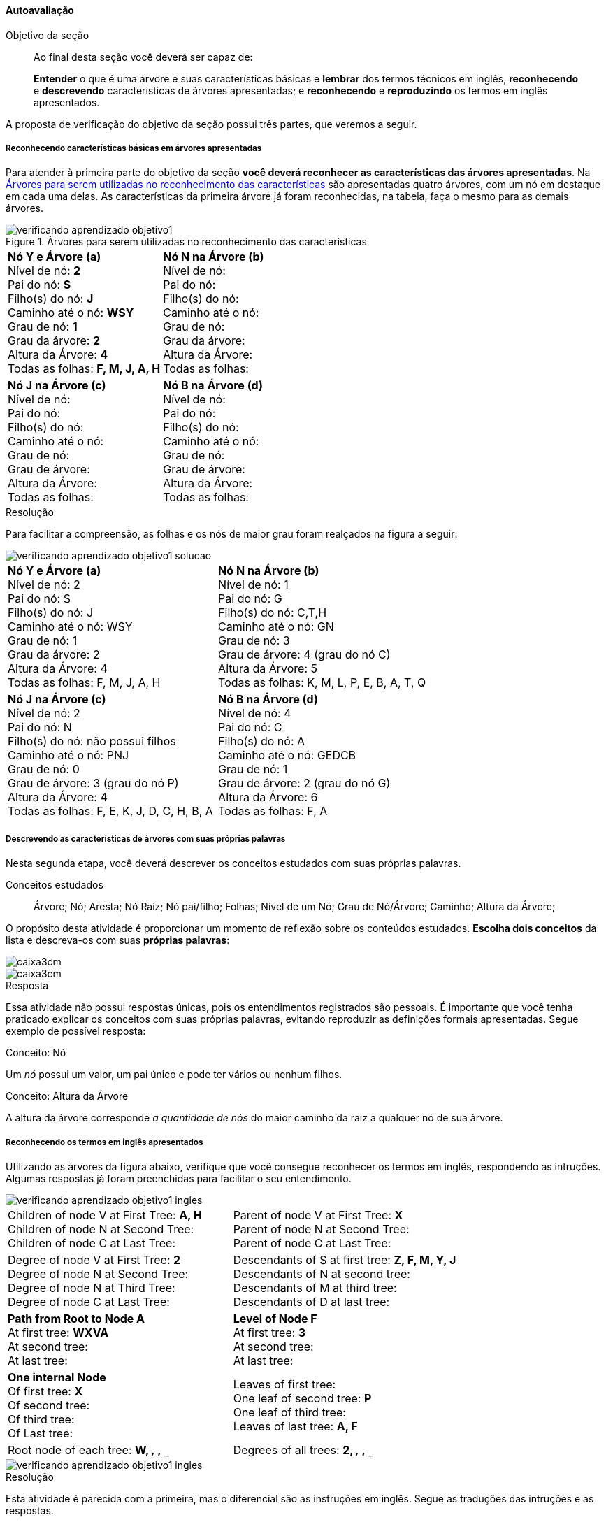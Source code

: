 ==== Autoavaliação

:caderno: https://www.linkedin.com/profile/view?id=332775837

.Objetivo da seção
____
Ao final desta seção você deverá ser capaz de:

*Entender* o que é uma árvore e suas características básicas e
*lembrar* dos termos técnicos em inglês, *reconhecendo* e *descrevendo*
características de árvores apresentadas; e *reconhecendo* e
*reproduzindo* os termos em inglês apresentados.

____

A proposta de verificação do objetivo da seção possui três partes,
que veremos a seguir.

===== Reconhecendo características básicas em árvores apresentadas

Para atender à primeira parte do objetivo da seção *você deverá
reconhecer as características das árvores apresentadas*. Na
<<fig_verificando_aprendizado_objetivo1>> são apresentadas quatro
árvores, com um nó em destaque em cada uma delas. As características
da primeira árvore já foram reconhecidas, na tabela, faça o mesmo
para as demais árvores.

<<<

++++
<simpara>
<ulink url="{caderno}">
<inlinemediaobject>
<imageobject>
<imagedata fileref="images/pagina-com-atividade.pdf"/>
</imageobject>
</inlinemediaobject></ulink></simpara>
++++


[[fig_verificando_aprendizado_objetivo1]]
.Árvores para serem utilizadas no reconhecimento das características
image::images/arvores/verificando-aprendizado-objetivo1.pdf[]

[cols="1a,1a", frame="none", grip="none"]
|====
| 
*Nó Y e Árvore (a)* + 
Nível de nó: *2* +
Pai do nó: *S* +
Filho(s) do nó: *J* +
Caminho até o nó: *WSY* +
Grau de nó: *1* +
Grau da árvore: *2* +
Altura da Árvore: *4* +
Todas as folhas: *F, M, J, A, H*
|
*Nó N na Árvore (b)* +
Nível de nó:  +
Pai do nó:  +
Filho(s) do nó:  +
Caminho até o nó: +
Grau de nó:  +
Grau da árvore: +
Altura da Árvore: +
Todas as folhas:

|
*Nó J na Árvore (c)* +
Nível de nó:  +
Pai do nó:  +
Filho(s) do nó:  +
Caminho até o nó:  +
Grau de nó:  +
Grau de árvore:  +
Altura da Árvore:  +
Todas as folhas:

|
*Nó B na Árvore (d)* +
Nível de nó:  +
Pai do nó:  +
Filho(s) do nó:  +
Caminho até o nó:  +
Grau de nó:  +
Grau de árvore:  +
Altura da Árvore:  +
Todas as folhas:

|====


<<<

.Resolução 

Para facilitar a compreensão, as folhas e os nós de maior grau foram
realçados na figura a seguir:

image::images/arvores/verificando-aprendizado-objetivo1-solucao.pdf[]

[cols="1a,1a", frame="none"]
|====
|
*Nó Y e Árvore (a)* + 
Nível de nó: 2 +
Pai do nó: S +
Filho(s) do nó: J +
Caminho até o nó: WSY +
Grau de nó: 1 +
Grau da árvore: 2 +
Altura da Árvore: 4 +
Todas as folhas: F, M, J, A, H
|
*Nó N na Árvore (b)* +
Nível de nó: 1 +
Pai do nó: G +
Filho(s) do nó: C,T,H +
Caminho até o nó: GN +
Grau de nó: 3 +
Grau de árvore: 4 (grau do nó C) +
Altura da Árvore: 5 +
Todas as folhas: K, M, L, P, E, B, A, T, Q

|
*Nó J na Árvore (c)* +
Nível de nó: 2 +
Pai do nó: N +
Filho(s) do nó: não possui filhos +
Caminho até o nó: PNJ +
Grau de nó: 0 +
Grau de árvore: 3 (grau do nó P) +
Altura da Árvore: 4 +
Todas as folhas: F, E, K, J, D, C, H, B, A

|
*Nó B na Árvore (d)* +
Nível de nó: 4 +
Pai do nó: C +
Filho(s) do nó: A +
Caminho até o nó: GEDCB +
Grau de nó: 1 +
Grau de árvore: 2 (grau do nó G) +
Altura da Árvore: 6 +
Todas as folhas: F, A

|====

<<<

===== Descrevendo as características de árvores com suas próprias palavras

++++
<simpara>
<ulink url="{caderno}">
<inlinemediaobject>
<imageobject>
<imagedata fileref="images/pagina-com-atividade.pdf"/>
</imageobject>
</inlinemediaobject></ulink></simpara>
++++


Nesta segunda etapa, você deverá descrever os conceitos estudados
com suas próprias palavras.

.Conceitos estudados
____

Árvore; Nó; Aresta; Nó Raiz; Nó pai/filho; Folhas; Nível de um Nó;
Grau de Nó/Árvore; Caminho; Altura da Árvore;

____

O propósito desta atividade é proporcionar um momento de reflexão
sobre os conteúdos estudados. *Escolha dois conceitos* da lista e
descreva-os com suas *próprias palavras*:

image::images/caixa3cm.pdf[]

image::images/caixa3cm.pdf[]

<<<

.Resposta 

Essa atividade não possui respostas únicas, pois os entendimentos
registrados são pessoais. É importante que você tenha praticado
explicar os conceitos com suas próprias palavras, evitando reproduzir
as definições formais apresentadas. Segue exemplo de possível resposta:

.Conceito: Nó
****
Um _nó_ possui um valor, um pai único e pode ter vários ou nenhum filhos. 
****

.Conceito: Altura da Árvore
****
A altura da árvore corresponde _a quantidade de nós_ do maior caminho
da raiz a qualquer nó de sua árvore.
****

<<<

===== Reconhecendo os termos em inglês apresentados

++++
<simpara>
<ulink url="{caderno}">
<inlinemediaobject>
<imageobject>
<imagedata fileref="images/pagina-com-atividade.pdf"/>
</imageobject>
</inlinemediaobject></ulink></simpara>
++++


////
http://www.introprogramming.info/english-intro-csharp-book/read-online/chapter-17-trees-and-graphs/
https://www.princeton.edu/~achaney/tmve/wiki100k/docs/Tree_%28data_structure%29.html
http://interactivepython.org/runestone/static/pythonds/Trees/trees.html
http://interactivepython.org/runestone/static/pythonds/Trees/implementation.html
////

Utilizando as árvores da figura abaixo, verifique que você consegue
reconhecer os termos em inglês, respondendo as intruções. Algumas
respostas já foram preenchidas para facilitar o seu entendimento.

image::images/arvores/verificando-aprendizado-objetivo1-ingles.pdf[scaledwidth="80%"]


[cols="1a,1a", frame="none", grip="none"]
|====
| 
Children of node V at First Tree: *A, H* +
Children of node N at Second Tree: +
Children of node C at Last Tree:
|

Parent of node V at First Tree: *X* +
Parent of node N at Second Tree: +
Parent of node C at Last Tree:

|
Degree of node V at First Tree: *2* +
Degree of node N at Second Tree: +
Degree of node N at Third Tree: +
Degree of node C at Last Tree: 

|
Descendants of S at first tree: *Z, F, M, Y, J* +
Descendants of N at second tree: +
Descendants of M at third tree: +
Descendants of D at last tree:

|
*Path from Root to Node A* +
At first tree: *WXVA* +
At second tree: +
At last tree: 
|
*Level of Node F* +
At first tree: *3* +
At second tree: +
At last tree:  

|
*One internal Node* +
Of first tree: *X* +
Of second tree: +
Of third tree: +
Of Last tree:

|

Leaves of first tree: +
One leaf of second tree: *P* +
One leaf of third tree: +
Leaves of last tree: *A, F*
|
Root node of each tree: *W, `___`, `___`, `___`*
|
Degrees of all trees: *2, `___`, `___`, `___`*

|====

<<<

image::images/arvores/verificando-aprendizado-objetivo1-ingles.pdf[scaledwidth="40%"]


.Resolução

Esta atividade é parecida com a primeira, mas o diferencial são as 
instruções em inglês. Segue as traduções das intruções e as respostas.

[cols="1a,1a", frame="none", grip="none"]
|====
| 
Children of node V at First Tree: *A, H* +
_(Os filhos do nó V na primeira árvore)_ +
Children of node N at Second Tree: *C, T, H* +
_(Os filhos do nó N na segunda árvore)_ +
Children of node C at Last Tree: *B* +
_(Os filhos do nó C na última árvore)_
|

Parent of node V at First Tree: *X* +
_(O pai do nó V na primeira árvore)_ +
Parent of node N at Second Tree: *G* +
_(O pai do nó N na primeira árvore)_ +
Parent of node C at Last Tree: *D* +
_(O pai do nó C na primeira árvore)_

|
Degree of node V at First Tree: *2* +
_(O grau do nó V na primeira árvore)_ +
Degree of node N at Second Tree: *3* +
_(O grau do nó N na segunda árvore)_ +
Degree of node N at Third Tree: *2* +
_(O grau do nó N na terceira árvore)_ +
Degree of node C at Last Tree: *1* +
_(O grau do nó C na últuma árvore)_

|
Descendants of S at first tree: *Z, F, M, Y, J* +
_(Os descendentes de S na primeira árvore)_ +
Descendants of N at second tree: *C, P, E, B, A, T, H, Q* +
_(Os descendentes de N na segunda árvore)_ +
Descendants of M at third tree: *H, G, B, A* +
_(Os descendentes de M na terceira árvore)_ +
Descendants of D at last tree: *C, B, A* +
_(Os descendentes de D na última árvore)_
|
*Path from Root to Node A* +
_(Caminho da raiz até o nó A)_ +
At first tree: *WXVA* +
_(Na primeira árvore)_ +
At second tree: *GNCA* +
_(Na segunda árvore)_ +
At last tree: *GEDCBA* +
_(Na última árvore)_ 
|
*Level of Node F* +
_(Nível do nó F)_ +
At first tree: *3* +
_(Na primeira árvore)_ +
At second tree: *1* +
_(Na segunda árvore)_ +
At last tree: *1* +
_(Na última árvore)_

|
*One internal Node* +
_(Um nó interno)_ +
Of first tree: *X* +
Of second tree: *C* +
Of third tree: *L* +
Of Last tree: *D* +

|

Leaves of first tree: *F, M, J, A, H* +
_(Folhas da primeira árvore)_ +
One leaf of second tree: *P* +
_(Uma folha da segunda árvore)_ +
One leaf of third tree: *A* +
_(Uma folha da terceira árvore)_ +
Leaves of last tree: *A, F* +
_(Folhas da última árvore)_
|
Root node of each tree: *W, G, P, G* +
_(Nó raiz de cada árvore)_
|
Degree of each trees: *2, 4, 3 e 2* +
_(Grau de cada árvore)_

|====

IMPORTANT: Reconhecer estas terminologias em inglês é essencial para
um profissional de computação.

<<<

===== Reproduzindo os termos em inglês apresentados

++++
<simpara>
<ulink url="{caderno}">
<inlinemediaobject>
<imageobject>
<imagedata fileref="images/pagina-com-atividade.pdf"/>
</imageobject>
</inlinemediaobject></ulink></simpara>
++++


____

*Árvore* é uma estrutura de dados que possui muitos *nós*. Cada *nó*
possui um *valor* e pode está conectado com outros nós através de
*arestas*. Um nó pode ter muitos *filhos*, mas apenas um único pai.
O primeiro nó é chamado de *raiz* da árvore. E um nó sem um *filho*
é chamado de nó terminal ou *folha*. 
____

____

`________________` is a data structure that has many
`__________________`. Each `________________` has a `____________` and may be
connected to others nodes through `__________________`.  A node can
have many `________________________`, but only one
`________________________`. The first node is called the
`________________` of the tree. And a node without a
`____________________` is called terminal node or `________________`.

_____

[quote]
_Tree_ is a data structure that has many _nodes_. Each _node_
has a _value_ and may be connected to others nodes through _edges_. 
A node can have many _children_, but only one _parent_.
The first node is called the _root_ of the tree. And a node without
a _child_ is called terminal node or _leaf_.


Complete as seguintes sentenças com os termos em inglês:

Na primeira *árvore*, o pai do *nó* J é Y. +
At the first `__________`, the parent of the `__________` J is Y.

Não existe uma *aresta* conectando os nós S e X. +
It doens't exist an `__________` connecting nodes S and X.

P é um *filho* do nó C. Os *filhos* de C são P, E, B e A. +
P Y is a `__________` of the node C. The `______________` of C are P, E, B e A.

A *raiz* da última árvore é G. +
The `__________` of the last tree is G.

<<<

.Resolução 
Segue as respostas da atividade.

Na primeira *árvore*, o pai do *nó* J é Y. +
At the first _tree_, the parent of the _node_ J is Y.

Não existe uma *aresta* conectando os nós S e X. +
It doens't exist an _edge_ connecting nodes S and X.

P é um *filho* do nó C. Os *filhos* de C são P, E, B e A. +
P Y is a _child_ of the node C. The _children_ of C are P, E, B e A.

A *raiz* da última árvore é G. +
The _root_ of the last tree is G.

NOTE: Se você conhece as palavras do inglês _father_ e _son_ (pai e
filho masculino) perceberá que os termos técnicos não possuem
uma tradução literal para o português. Quando estamos falando de
árvores, o _filho_ é _child_ (que a tradução literal seria criança) e
o nó _pai_ não é _father_, mas _parent_ (que a tradução literal
equivale ao singular de _os pais_, designado para ambos os sexos).



.Certifique-se de ter compreendido todos os conteúdos antes de prosseguir
[NOTE]
--
Depois de realizar as atividadess e verificar as respostas 
comentadas, você está confiante que compreendeu os assuntos apresentados? 

Caso você ainda tenha alguma dúvida, releia as seções relacionadas
ou busque outras fontes (como as video aulas
http://youtu.be/iLvpaqAoVD8 e http://youtu.be/U7IiLJlMfnU).
  
Certifique-se de ter compreendido todos os conteúdos antes de
prosseguir, eles são essenciais para a compreensão do
restante do capítulo.
--
